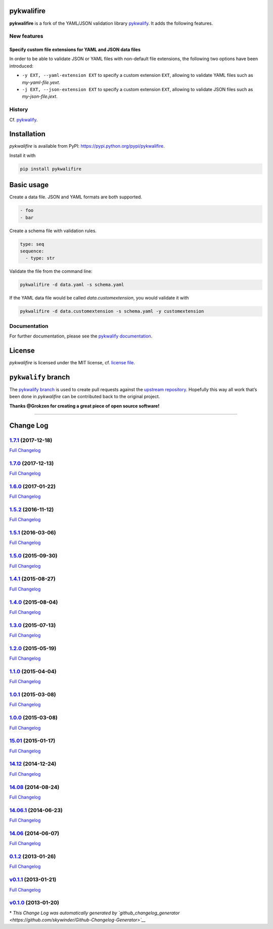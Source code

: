 pykwalifire
===========

**pykwalifire** is a fork of the YAML/JSON validation library
`pykwalify <https://github.com/Grokzen/pykwalify>`__. It adds the
following features.

New features
------------

Specify custom file extensions for YAML and JSON data files
~~~~~~~~~~~~~~~~~~~~~~~~~~~~~~~~~~~~~~~~~~~~~~~~~~~~~~~~~~~

In order to be able to validate JSON or YAML files with non-default file
extensions, the following two options have been introduced:

-  ``-y EXT, --yaml-extension EXT`` to specify a custom extension
   ``EXT``, allowing to validate YAML files such as *my-yaml-file.yext*.
-  ``-j EXT, --json-extension EXT`` to specify a custom extension
   ``EXT``, allowing to validate JSON files such as *my-json-file.jext*.

History
-------

Cf. `pykwalify <https://github.com/Grokzen/pykwalify>`__.

Installation
============

*pykwalifire* is available from PyPI:
https://pypi.python.org/pypi/pykwalifire.

Install it with

.. code:: bash

    pip install pykwalifire

Basic usage
===========

Create a data file. JSON and YAML formats are both supported.

.. code:: yaml

    - foo
    - bar

Create a schema file with validation rules.

.. code:: yaml

    type: seq
    sequence:
      - type: str

Validate the file from the command line:

.. code:: bash

    pykwalifire -d data.yaml -s schema.yaml

If the YAML data file would be called *data.customextension*, you would
validate it with

.. code:: bash

    pykwalifire -d data.customextension -s schema.yaml -y customextension

Documentation
-------------

For further documentation, please see the `pykwalify
documentation <http://pykwalify.readthedocs.io/en/master/>`__.

License
=======

*pykwalifire* is licensed under the MIT license, cf. `license
file <LICENSE.md>`__.

``pykwalify`` branch
====================

The `pykwalify
branch <https://github.com/sdruskat/pykwalifire/tree/pykwalify>`__ is
used to create pull requests against the `upstream
repository <https://github.com/Grokzen/pykwalify>`__. Hopefully this way
all work that’s been done in *pykwalifire* can be contributed back to
the original project.

**Thanks @Grokzen for creating a great piece of open source software!**

--------------

Change Log
==========

`1.7.1 <https://github.com/sdruskat/pykwalifire/tree/1.7.1>`__ (2017-12-18)
---------------------------------------------------------------------------

`Full
Changelog <https://github.com/sdruskat/pykwalifire/compare/1.7.0...1.7.1>`__

.. section-1:

`1.7.0 <https://github.com/sdruskat/pykwalifire/tree/1.7.0>`__ (2017-12-13)
---------------------------------------------------------------------------

`Full
Changelog <https://github.com/sdruskat/pykwalifire/compare/1.6.0...1.7.0>`__

.. section-2:

`1.6.0 <https://github.com/sdruskat/pykwalifire/tree/1.6.0>`__ (2017-01-22)
---------------------------------------------------------------------------

`Full
Changelog <https://github.com/sdruskat/pykwalifire/compare/1.5.2...1.6.0>`__

.. section-3:

`1.5.2 <https://github.com/sdruskat/pykwalifire/tree/1.5.2>`__ (2016-11-12)
---------------------------------------------------------------------------

`Full
Changelog <https://github.com/sdruskat/pykwalifire/compare/1.5.1...1.5.2>`__

.. section-4:

`1.5.1 <https://github.com/sdruskat/pykwalifire/tree/1.5.1>`__ (2016-03-06)
---------------------------------------------------------------------------

`Full
Changelog <https://github.com/sdruskat/pykwalifire/compare/1.5.0...1.5.1>`__

.. section-5:

`1.5.0 <https://github.com/sdruskat/pykwalifire/tree/1.5.0>`__ (2015-09-30)
---------------------------------------------------------------------------

`Full
Changelog <https://github.com/sdruskat/pykwalifire/compare/1.4.1...1.5.0>`__

.. section-6:

`1.4.1 <https://github.com/sdruskat/pykwalifire/tree/1.4.1>`__ (2015-08-27)
---------------------------------------------------------------------------

`Full
Changelog <https://github.com/sdruskat/pykwalifire/compare/1.4.0...1.4.1>`__

.. section-7:

`1.4.0 <https://github.com/sdruskat/pykwalifire/tree/1.4.0>`__ (2015-08-04)
---------------------------------------------------------------------------

`Full
Changelog <https://github.com/sdruskat/pykwalifire/compare/1.3.0...1.4.0>`__

.. section-8:

`1.3.0 <https://github.com/sdruskat/pykwalifire/tree/1.3.0>`__ (2015-07-13)
---------------------------------------------------------------------------

`Full
Changelog <https://github.com/sdruskat/pykwalifire/compare/1.2.0...1.3.0>`__

.. section-9:

`1.2.0 <https://github.com/sdruskat/pykwalifire/tree/1.2.0>`__ (2015-05-19)
---------------------------------------------------------------------------

`Full
Changelog <https://github.com/sdruskat/pykwalifire/compare/1.1.0...1.2.0>`__

.. section-10:

`1.1.0 <https://github.com/sdruskat/pykwalifire/tree/1.1.0>`__ (2015-04-04)
---------------------------------------------------------------------------

`Full
Changelog <https://github.com/sdruskat/pykwalifire/compare/1.0.1...1.1.0>`__

.. section-11:

`1.0.1 <https://github.com/sdruskat/pykwalifire/tree/1.0.1>`__ (2015-03-08)
---------------------------------------------------------------------------

`Full
Changelog <https://github.com/sdruskat/pykwalifire/compare/1.0.0...1.0.1>`__

.. section-12:

`1.0.0 <https://github.com/sdruskat/pykwalifire/tree/1.0.0>`__ (2015-03-08)
---------------------------------------------------------------------------

`Full
Changelog <https://github.com/sdruskat/pykwalifire/compare/15.01...1.0.0>`__

.. section-13:

`15.01 <https://github.com/sdruskat/pykwalifire/tree/15.01>`__ (2015-01-17)
---------------------------------------------------------------------------

`Full
Changelog <https://github.com/sdruskat/pykwalifire/compare/14.12...15.01>`__

.. section-14:

`14.12 <https://github.com/sdruskat/pykwalifire/tree/14.12>`__ (2014-12-24)
---------------------------------------------------------------------------

`Full
Changelog <https://github.com/sdruskat/pykwalifire/compare/14.08...14.12>`__

.. section-15:

`14.08 <https://github.com/sdruskat/pykwalifire/tree/14.08>`__ (2014-08-24)
---------------------------------------------------------------------------

`Full
Changelog <https://github.com/sdruskat/pykwalifire/compare/14.06.1...14.08>`__

.. section-16:

`14.06.1 <https://github.com/sdruskat/pykwalifire/tree/14.06.1>`__ (2014-06-23)
-------------------------------------------------------------------------------

`Full
Changelog <https://github.com/sdruskat/pykwalifire/compare/14.06...14.06.1>`__

.. section-17:

`14.06 <https://github.com/sdruskat/pykwalifire/tree/14.06>`__ (2014-06-07)
---------------------------------------------------------------------------

`Full
Changelog <https://github.com/sdruskat/pykwalifire/compare/0.1.2...14.06>`__

.. section-18:

`0.1.2 <https://github.com/sdruskat/pykwalifire/tree/0.1.2>`__ (2013-01-26)
---------------------------------------------------------------------------

`Full
Changelog <https://github.com/sdruskat/pykwalifire/compare/v0.1.1...0.1.2>`__

`v0.1.1 <https://github.com/sdruskat/pykwalifire/tree/v0.1.1>`__ (2013-01-21)
-----------------------------------------------------------------------------

`Full
Changelog <https://github.com/sdruskat/pykwalifire/compare/v0.1.0...v0.1.1>`__

`v0.1.0 <https://github.com/sdruskat/pykwalifire/tree/v0.1.0>`__ (2013-01-20)
-----------------------------------------------------------------------------

\* *This Change Log was automatically generated by
`github_changelog_generator <https://github.com/skywinder/Github-Changelog-Generator>`__*

.. |Build Status| image:: https://travis-ci.org/sdruskat/pykwalifire.svg?branch=master
   :target: https://travis-ci.org/sdruskat/pykwalifire
.. |Coverage Status| image:: https://coveralls.io/repos/github/sdruskat/pykwalifire/badge.svg?branch=master
   :target: https://coveralls.io/github/sdruskat/pykwalifire?branch=master
